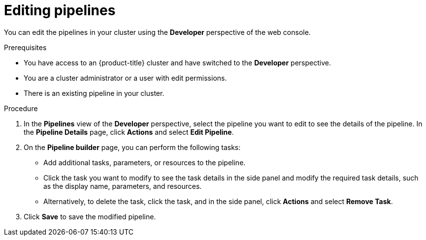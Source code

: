 // This module is included in the following assembly:
//
// *openshift-docs/cicd/pipelines/odc-using-pipelines.adoc

:_content-type: PROCEDURE
[id="op-editing-pipelines_{context}"]
= Editing pipelines

You can edit the pipelines in your cluster using the *Developer* perspective of the web console.

.Prerequisites

* You have access to an {product-title} cluster and have switched to the *Developer* perspective.
* You are a cluster administrator or a user with edit permissions.
* There is an existing pipeline in your cluster.

.Procedure

. In the *Pipelines* view of the *Developer* perspective, select the pipeline you want to edit to see the details of the pipeline.
In the *Pipeline Details* page, click *Actions* and select *Edit Pipeline*.
. On the *Pipeline builder* page, you can perform the following tasks:
* Add additional tasks, parameters, or resources to the pipeline.
* Click the task you want to modify to see the task details in the side panel and modify the required task details, such as the display name, parameters, and resources.
* Alternatively, to delete the task, click the task, and in the side panel, click *Actions* and select *Remove Task*.
. Click *Save* to save the modified pipeline.
